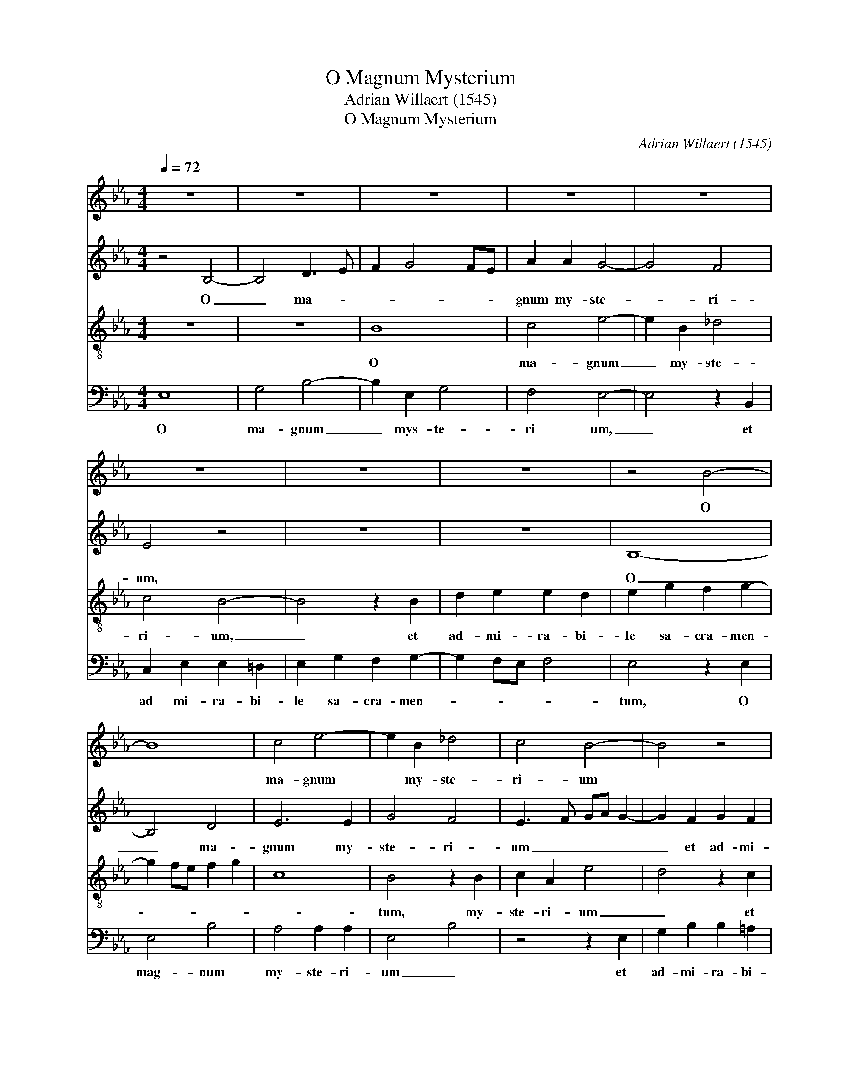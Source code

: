 X:1
T:O Magnum Mysterium
T:Adrian Willaert (1545)
T:O Magnum Mysterium
C:Adrian Willaert (1545)
%%score 1 2 3 4
L:1/8
Q:1/4=72
M:4/4
K:Eb
V:1 treble nm=" " snm=" "
V:2 treble nm=" " snm=" "
V:3 treble-8 nm=" " snm=" "
V:4 bass nm=" " snm=" "
V:1
 z8 | z8 | z8 | z8 | z8 | z8 | z8 | z8 | z4 B4- | B8 | c4 e4- | e2 B2 _d4 | c4 B4- | B4 z4 | %14
w: ||||||||O||ma- gnum|* my- ste-|ri- um||
 z2 F2 G2 B2 | B2 A2 B4 | c4 B2 c2- | c2 BA B2 c2- | cB B4 =A2 | B3 _A G2 F2 | G3 A B4- | B8- | %22
w: et ad- mi-|ra- bi- le|sa- cra- men-||||* * tum||
 B4 z2 E2 | F2 F2 G3 A | B2 c4 B2 | c4 z2 B2 | B2 B2 c2 c2 | d4 z2 B2 | B3 c d2 d2 | %29
w: * ut|a- ni- ma- *|* * li-|a, ut|a- ni- ma- li-|a vi-|de- rent Do- mi-|
 e3 d/c/ B2 e2- | e2 d2 e2 B2- | B2 c2 d2 e2 | c2 f3 edc | B2 d2 c4 | d8 | z8 | z8 | z4 c4 | %38
w: num * * * na-|* * tum, vi-|* de- rent Do-|mi- num * * *|* na- *|tum,|||ia-|
 c4 A4 | B3 A GF G2 | E2 A4 GF | G2 F4 =E2 | F8- | F4 z4 | G4 A2 F2 | B4 A4 | z4 A4 | B6 G2 | %48
w: cen- tem|in * * * *|pre- se- * *|* * pi-|o.||Be- a- ta|vir- go,|be-|a- ta|
 c4 B4 | z2 _A2 G2 c2- | cB B4 =A2 | B8 | z2 B4 G2 | B2 A4 F2 | G4 A4 | G2 B3 A G2- | G2 F2 G3 A | %57
w: vir- go,|cu- ius vis-|* * * ce-|ra|me- ru-|e- runt por-|ta- *|||
 B8 | z8 | z8 | z8 | z4 B4- | B2 A2 G2 c2- | cBAG AB c2- | cB B4 =A2 | B8- | B4 z2 c2- | %67
w: re||||Do-|* mi- num Je-||* sum Chri- *|stum,|* Do-|
 c2 B2 c2 F2 | G2 B4 =A2 | B8 || G8 | B4 A4 | B8- | B8 | G8- | G4 z4 | z4 e4- | e2 d2 B2 c2- | %78
w: * mi- num Je-|sum Chri- *|stum.|A-|ve Ma-|ri-||a,||gra-|* ti- a ple|
 cB B4 =A2 | B4 z2 B2- | B2 _A2 F2 G2- | GF F4 =E2 | F4 A4- | A2 B2 c2 _d2- | dc c4 B2 | c8 | z8 | %87
w: |na, gra-|* ti- a ple-||na, Do-|* mi- nus te-||cum,||
 z8 | z8 | z8 | z2 B4 A2 | G2 c3 B B2- | B2 =A2 B4 | z2 G2 A2 F2 | B4 A4 | z4 A4 | B6 G2 | c4 B4 | %98
w: |||Do- mi-|nus te- * *|* * cum.|Be- a- ta|vir- go,|be-|a- ta|vir- go,|
 z2 A2 G2 c2- | cB B4 =A2 | B8 | z2 B4 G2 | B2 A4 F2 | G4 A4 | G2 B3 A G2- | G2 F2 G3 A | B8 | z8 | %108
w: cu- ius vis-|* * * ce-|ra|me- ru-|e- runt por-|ta- *|||re||
 z8 | z8 | z4 B4- | B2 A2 G2 c2- | cBAG AB c2- | cB B4 =A2 | B8- | B4 z2 c2- | c2 B2 c2 F2 | %117
w: ||Do-|* mi- num Je-||* sum Chri- *|stum,|* Do-|* mi- num Je-|
 G2 B4 =A2 | B8 |] %119
w: sum Chri- *|stum.|
V:2
 z4 B,4- | B,4 D3 E | F2 G4 FE | A2 A2 G4- | G4 F4 | E4 z4 | z8 | z8 | B,8- | B,4 D4 | E6 E2 | %11
w: O|_ ma- *||gnum my- ste-|* ri-|um,|||O|_ ma-|gnum my-|
 G4 F4 | E3 F GA G2- | G2 F2 G2 F2 | FEDC B,3 C | _D2 C2 G4 | E2 F2 G4 | A4 G4- | G2 E2 F4 | %19
w: ste- ri-|um _ _ _ _|_ et ad- mi-|ra- * * * * *|* bi- le|sa- cra- men-||* * tum,|
 z2 D2 D2 D2 | E3 F G3 F/E/ | D2 G4 F2 | G3 F ED C2- | C2 B,A, B,4 | G,4 z4 | z8 | z8 | %27
w: tu a- ni-|ma- * * * *|||* * * li-|a|||
 z2 F2 F2 F2 | G3 A B4 | E3 F G2 A2 | F4 E4 | E4 F2 G2 | A2 F2 B3 A | GF B4 =A2 | B8 | z8 | z8 | %37
w: vi- de- rent|Do- mi- num|na- * tum ja-|cen- tem|in prae- *|se- * * *|* * * pi-|o,|||
 z8 | F4 F4 | B,4 E3 D | CB, C2 A,2 B,2- | B,A, F,2 G,2 G,2 | F,2 C3 B, B,2- | B,2 A,2 B,4- | %44
w: |ja- cen-|tem in _|_ _ _ _ prae-|* * * se- pi-|o, in prae- se-|* pi- o,|
 B,4 z4 | B,4 C2 A,2 | _D4 C4 | z2 E2 =D2 G2- | GF F4 =E2 | F4 z2 E2- | E2 D2 E3 F | G2 F2 D2 E2 | %52
w: _|Be- a- ta|Vir- go|cu- ius vi-|* * * sce-|ra me-|* ru- e- *|runt por- ta- *|
 F4 B,2 E2- | EDFE DC D2 | B,2 E4 D2 | E3 D/C/ B,4 | z4 E4 | D2 G3 F D2 | E2 F2 G4 | C4 E4- | %60
w: |||re _ _ _|Do-|mi- num _ _|Je- sum Chri-|stum, Do-|
 E2 D2 C2 F2- | F2 ED EF G2- | G2 F4 E2 | F8 | G4 F4 | z2 F4 E2 | D2 G3 FED | EF G2 C2 F2- | %68
w: * mi- num Je-|* * * * * sum,|_ Chri- *|stum,|_ _|Do- ni-|mun Je- * * *|* * * stum Chri-|
 F2 E2 F4 | F8 || E8 | D4 F4 | G8 | F8 | E6 DC | B,4 z2 A2- | A2 G2 E3 F | G2 F2 G2 E2- | %78
w: |stum.|A-|ve Ma-|ri-|||a, gra-|* ti- a _|_ ple- * *|
 ED B,2 C4 | B,4 F4 | z2 F4 E2 | C2 _D2 C4 | C4 C4- | C2 _D2 E2 F2- | FE C2 _D4 | C8 | z8 | z8 | %88
w: |na, _|gra- ti-|a ple- *|na, Do-|* mi- num te-||cum,|||
 z2 A4 G2 | E2 G3 F F2- | F2 =E2 F2 F2 | E2 C2 F4- | F4 B,4- | B,4 z4 | B,4 C2 A,2 | _D4 C4 | %96
w: Do- mi-|num te- * *|* * cum. Be-|a- ta Vir-|* go.|_|Be- a- ta|Vir- go|
 z2 E2 =D2 G2- | GF F4 =E2 | F4 z2 E2- | E2 D2 E3 F | G2 F2 D2 E2 | F4 B,2 E2- | EDFE DC D2 | %103
w: cu- ius vi-|* * * sce-|ra me-|* ru- e- *|runt por- ta- *|||
 B,2 E4 D2 | E3 D/C/ B,4 | z4 E4 | D2 G3 F D2 | E2 F2 G4 | C4 E4- | E2 D2 C2 F2- | F2 ED EF G2- | %111
w: |re _ _ _|Do-|mi- num _ _|Je- sum Chri-|stum, Do-|* mi- num Je-|* * * * * sum,|
 G2 F4 E2 | F8 | G4 F4 | z2 F4 E2 | D2 G3 FED | EF G2 C2 F2- | F2 E2 F4 | F8 |] %119
w: _ Chri- *|stum,|_ _|Do- ni-|mun Je- * * *|* * * stum Chri-||stum.|
V:3
 z8 | z8 | B8 | c4 e4- | e2 B2 _d4 | c4 B4- | B4 z2 B2 | d2 e2 e2 d2 | e2 g2 f2 g2- | g2 fe f2 g2 | %10
w: ||O|ma- gnum|_ my- ste-|ri- um,|_ et|ad- mi- ra- bi-|le sa- cra- men-||
 c8 | B4 z2 B2 | c2 A2 e4 | d4 z2 c2 | d2 f2 f2 =e2 | f3 _e =d2 e2- | e2 c2 d2 e2- | eddc e4 | %18
w: |tum, my-|ste- ri- um|_ et|ad- mi- ra- bi-|le _ _ sa-|* cra- men- *||
 d2 B2 c4 | B8- | B4 z2 B2 | B2 B2 d2 d2 | e3 d/c/ B2 e2- | e2 d2 e4 | e4 d4 | c2 f3 edc | %26
w: |tum,|_ ut|a- ni- ma- li-|a _ _ _ _|_ _ vi-|de- rent|Do- * * * *|
 e2 d2 c2 f2- | f2 d2 d4 | z2 B2 B2 B2 | c3 d e2 A2 | B4 e4 | z8 | z8 | z4 f4 | f4 B4 | %35
w: * mi- num na-|* * tum,|vi- de- rent|Do- mi- num _|na- tum|||ja-|cen- tem|
 e3 d cB c2 | A2 B3 AGF | G2 G2 F4 | A3 B c4 | G3 A B4 | z8 | B4 c4- | c2 A2 _d4 | c4 z2 e2 | %44
w: in _ _ _ _|_ prae- * * *|se- pi- o,|_ _ _|||Be- a-|* ta Vir-|go, cu-|
 =d2 g3 f f2- | f2 =e2 f4- | f8 | B4 z2 B2- | B2 A2 B3 c | _d2 c4 A2 | B4 c4 | B8 | B4 G2 B2- | %53
w: ius vi- * *|* sce- ra|_|* me-|* ru- e- *|runt por- *|ta- *|re,|me- ru- e-|
 B2 c2 A2 B2- | BG c4 BA | B4 G3 A | B4 E4 | z4 B4- | B2 A2 G2 c2- | cBAG AB c2- | c2 B4 =A2 | %61
w: * runt por- ta-|||* re|Do-|* mi- num Je-|* * * * * * sum|_ Chri- *|
 B4 z2 e2 | e2 c3 B G2 | A3 B c2 A2 | e4 c4 | z2 d4 B2 | B2 e3 dcB | c2 e4 d2 | B4 c4 | B8 || B8 | %71
w: stum, Do-|mi- num _ _|Je- * * sum|Chri- stum,|Do- mi-|num Je- * * *|sum Chri- *||stum.|A-|
 B4 c4 | e4 d2 e2- | e2 dc d4 | B4 e4- | e2 d2 B2 c2- | cB B4 =A2 | B4 z4 | z2 g4 f2 | d2 e4 d2 | %80
w: ve Ma-|ri- * *||a, gra-|* ti- a ple-||na|gra- ti-|a ple- *|
 c4 B3 G | A2 B2 G4 | F4 z4 | z8 | z8 | F6 G2 | A2 B3 c _d2- | dc c4 B2 | c4 z4 | z8 | B4 c4- | %91
w: ||na,|||Do- mi-|nus te- * *||cum||Be- a-|
 c2 A2 _d4 | c4 z2 e2 | =d2 g3 f f2- | f2 =e2 f4- | f8 | B4 z2 B2- | B2 A2 B3 c | _d2 c4 A2 | %99
w: * ta Vir-|go, cu-|ius vi- * *|* sce- ra|_|* me-|* ru- e- *|runt por- *|
 B4 c4 | B8 | B4 G2 B2- | B2 c2 A2 B2- | BG c4 BA | B4 G3 A | B4 E4 | z4 B4- | B2 A2 G2 c2- | %108
w: ta- *|re,|me- ru- e-|* runt por- ta-|||* re|Do-|* mi- num Je-|
 cBAG AB c2- | c2 B4 =A2 | B4 z2 e2 | e2 c3 B G2 | A3 B c2 A2 | e4 c4 | z2 d4 B2 | B2 e3 dcB | %116
w: * * * * * * sum|_ Chri- *|stum, Do-|mi- num _ _|Je- * * sum|Chri- stum,|Do- mi-|num Je- * * *|
 c2 e4 d2 | B4 c4 | B8 |] %119
w: sum Chri- *||stum.|
V:4
 E,8 | G,4 B,4- | B,2 E,2 G,4 | F,4 E,4- | E,4 z2 B,,2 | C,2 E,2 E,2 =D,2 | E,2 G,2 F,2 G,2- | %7
w: O|ma- gnum|_ mys- te-|ri um,|_ et|ad mi- ra- bi-|le sa- cra- men-|
 G,2 F,E, F,4 | E,4 z2 E,2 | E,4 B,4 | A,4 A,2 A,2 | E,4 B,4 | z4 z2 E,2 | G,2 B,2 B,2 =A,2 | %14
w: |tum, O|mag- num|my- ste- ri-|um _|et|ad- mi- ra- bi-|
 B,3 A, G,4 | F,4 G,2 E,2 | A,4 G,2 E,2 | F,4 E,2 C,2 | G,4 F,4 | B,,8 | E,4 E,2 E,2 | G,3 A, B,4 | %22
w: le _ sa-|cra- men- *||||tum,|ut a- ni-|ma- li- a|
 E,3 F, G,2 A,2 | F,4 E,4 | E,4 F,2 G,2 | A,2 F,2 B,3 A, | G,F, B,4 =A,2 | B,4 B,4 | E,4 z4 | z8 | %30
w: vi- * * *|de- rent|Do- * *||* * * mi-|num na-|tum||
 z8 | z8 | z4 B,4 | B,4 F,4 | B,3 A, G,F, G,2 | E,2 A,3 G,F,E, | F,2 G,3 F, F,2- | F,2 =E,2 F,4- | %38
w: ||ja-|cen- tem|in _ _ _ _|_ prae- * * *|* * * se|_ pi- o,|
 F,4 F,4 | E,4 E,4 | A,3 G, F,2 B,,2 | E,2 _D,2 C,4 | F,4 z4 | F,4 G,4- | G,2 E,2 A,4 | G,4 F,4 | %46
w: _ ja-|cen- tem|in _ _ prae-|si- pi- o|_|Be- a-|* ta Vir-|* go|
 B,,4 F,4 | G,6 E,2 | F,4 G,4 | F,4 z4 | z8 | z4 z2 E,2- | E,2 D,2 E,3 F, | G,2 F,4 B,,2 | %54
w: cu- ius|vi- sce-|ra _|_||me-|* ru- e- *|* runt por-|
 E,4 F,4 | E,4 E,4- | E,2 D,2 C,2 G,2- | G,F,E,D, E,F, G,2- | G,2 F,4 =E,2 | F,2 C3 B,A,G, | %60
w: ta- *|re Do-|* mi- num Je-|* * * * * * sum|_ Chri- *|stum, Je- * * *|
 A,2 B,2 F,4 | z2 G,2- G,F,E,D, | E,2 F,2 C,4 | F,8 | E,4 F,4 | B,,4 z2 G,2- | G,2 E,2 E,2 A,2- | %67
w: sum Chri- stum,|Do- * * * *|* mi- num|Je-|sum Chri-|stum, Do-|* mi- num Je-|
 A,2 G,2 A,2 B,2 | G,4 F,4 | B,,8 || E,8 | G,4 F,4 | E,3 F, G,2 E,2 | B,8 | E,8 | G,6 F,2 | %76
w: * sum Chri- *||stum.|A-|ve Ma-|ri- * * *||a,|gra- ti-|
 E,3 D, C,4 | B,,4 z4 | E,6 F,2 | G,3 A, B,4 | F,4 D,2 E,2 | F,2 B,,2 C,4 | F,8 | z8 | F,6 G,2 | %85
w: a _ ple-|na,|gra- ti-|a _ _|ple- * *||na.||Do- mi-|
 A,4 z2 C,2- | C,2 _D,2 E,2 F,2- | F,E,_D,C, D,4 | C,2 F,4 G,2 | A,2 B,3 A,G,F, | G,4 F,4 | z8 | %92
w: nus, Do-|* mi- nus te-||cum, Do- mi-|nus te- * * *|* cum,||
 F,4 G,4- | G,2 E,2 A,4 | G,4 F,4 | B,,4 F,4 | G,6 E,2 | F,4 G,4 | F,4 z4 | z8 | z4 z2 E,2- | %101
w: Be- a-|* ta Vir-|* go|cu- ius|vi- sce-|ra _|_||me-|
 E,2 D,2 E,3 F, | G,2 F,4 B,,2 | E,4 F,4 | E,4 E,4- | E,2 D,2 C,2 G,2- | G,F,E,D, E,F, G,2- | %107
w: * ru- e- *|* runt por-|ta- *|re Do-|* mi- num Je-|* * * * * * sum|
 G,2 F,4 =E,2 | F,2 C3 B,A,G, | A,2 B,2 F,4 | z2 G,2- G,F,E,D, | E,2 F,2 C,4 | F,8 | E,4 F,4 | %114
w: _ Chri- *|stum, Je- * * *|sum Chri- stum,|Do- * * * *|* mi- num|Je-|sum Chri-|
 B,,4 z2 G,2- | G,2 E,2 E,2 A,2- | A,2 G,2 A,2 B,2 | G,4 F,4 | B,,8 |] %119
w: stum, Do-|* mi- num Je-|* sum Chri- *||stum.|

